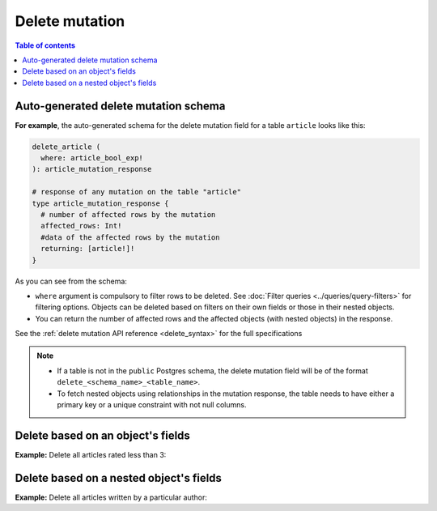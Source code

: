 Delete mutation
===============

.. contents:: Table of contents
  :backlinks: none
  :depth: 1
  :local:

Auto-generated delete mutation schema
-------------------------------------

**For example**, the auto-generated schema for the delete mutation field for a table ``article`` looks like this:

.. code-block:: graphql

  delete_article (
    where: article_bool_exp!
  ): article_mutation_response

  # response of any mutation on the table "article"
  type article_mutation_response {
    # number of affected rows by the mutation
    affected_rows: Int!
    #data of the affected rows by the mutation
    returning: [article!]!
  }

As you can see from the schema:

- ``where`` argument is compulsory to filter rows to be deleted. See :doc:`Filter queries <../queries/query-filters>`
  for filtering options. Objects can be deleted based on filters on their own fields or those in their nested objects.
- You can return the number of affected rows and the affected objects (with nested objects) in the response.

See the :ref:`delete mutation API reference <delete_syntax>` for the full specifications

.. note::

  - If a table is not in the ``public`` Postgres schema, the delete mutation field will be of the format
    ``delete_<schema_name>_<table_name>``.
  - To fetch nested objects using relationships in the mutation response, the table needs to have either a primary
    key or a unique constraint with not null columns.

Delete based on an object's fields
----------------------------------
**Example:** Delete all articles rated less than 3:

.. graphiql::
  :view_only:
  :query:
    mutation delete_low_rated_articles {
      delete_article(
        where: {rating: {_lt: 3}}
      ) {
        affected_rows
      }
    }
  :response:
    {
      "data": {
        "delete_low_rated_articles": {
          "affected_rows": 8
        }
      }
    }


Delete based on a nested object's fields
----------------------------------------
**Example:** Delete all articles written by a particular author:

.. graphiql::
  :view_only:
  :query:
    mutation delete_authors_articles {
      delete_article(
        where: {author: {name: {_eq: "Corny"}}}
      ) {
        affected_rows
      }
    }
  :response:
    {
      "data": {
        "delete_authors_articles": {
          "affected_rows": 2
        }
      }
    }